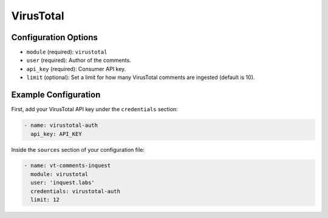 .. _virustotal-source:

VirusTotal
----------

Configuration Options
~~~~~~~~~~~~~~~~~~~~~

* ``module`` (required): ``virustotal``
* ``user`` (required): Author of the comments.
* ``api_key`` (required): Consumer API key.
* ``limit`` (optional): Set a limit for how many VirusTotal comments are ingested (default is 10).

Example Configuration
~~~~~~~~~~~~~~~~~~~~~

First, add your VirusTotal API key under the ``credentials`` section:

.. code-block:: yaml

    - name: virustotal-auth
      api_key: API_KEY


Inside the ``sources`` section of your configuration file:

.. code-block:: yaml

    - name: vt-comments-inquest
      module: virustotal
      user: 'inquest.labs'
      credentials: virustotal-auth
      limit: 12
